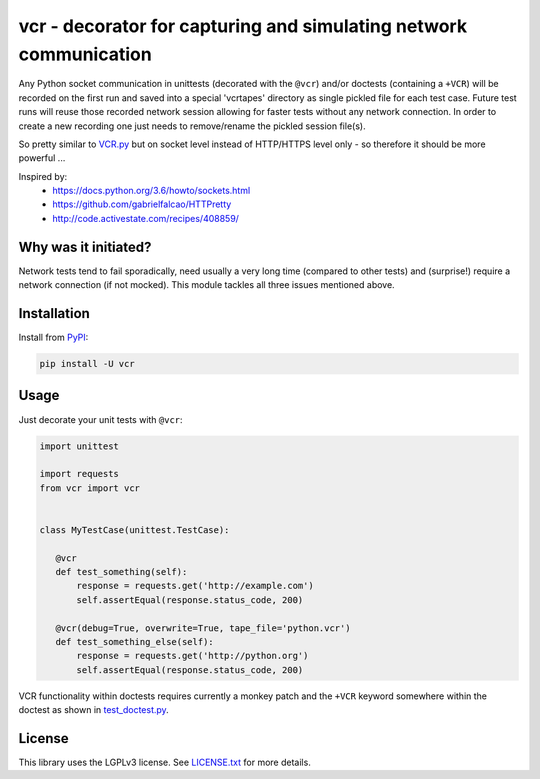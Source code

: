 vcr - decorator for capturing and simulating network communication
==================================================================

|TravisCI Status| |AppVeyor Status| |PyPI| |License| |Gitter|

Any Python socket communication in unittests (decorated with the ``@vcr``)
and/or doctests (containing a ``+VCR``) will be recorded on the first run
and saved into a special 'vcrtapes' directory as single pickled file for
each test case. Future test runs will reuse those recorded network session
allowing for faster tests without any network connection. In order to
create a new recording one just needs to remove/rename the pickled session
file(s).

So pretty similar to `VCR.py`_ but on socket level instead of HTTP/HTTPS
level only - so therefore it should be more powerful ...

Inspired by:
 * https://docs.python.org/3.6/howto/sockets.html
 * https://github.com/gabrielfalcao/HTTPretty
 * http://code.activestate.com/recipes/408859/


Why was it initiated?
---------------------

Network tests tend to fail sporadically, need usually a very long time 
(compared to other tests) and (surprise!) require a network connection (if
not mocked). This module tackles all three issues mentioned above.


Installation
------------

Install from PyPI_:

.. code:: sh

   pip install -U vcr


Usage
-----

Just decorate your unit tests with ``@vcr``:

.. code:: python

    import unittest

    import requests
    from vcr import vcr


    class MyTestCase(unittest.TestCase):

       @vcr
       def test_something(self):
           response = requests.get('http://example.com')
           self.assertEqual(response.status_code, 200)

       @vcr(debug=True, overwrite=True, tape_file='python.vcr')
       def test_something_else(self):
           response = requests.get('http://python.org')
           self.assertEqual(response.status_code, 200)

VCR functionality within doctests requires currently a monkey patch and the
``+VCR`` keyword somewhere within the doctest as shown in
`test_doctest.py
<https://github.com/obspy/vcr/blob/master/tests/test_doctest.py>`__.


License
-------

This library uses the LGPLv3 license. See `LICENSE.txt
<https://github.com/obspy/vcr/blob/master/LICENSE.txt>`__ for more
details.

.. _PyPI: https://pypi.python.org/pypi/vcr
.. _VCR.py: https://github.com/kevin1024/vcrpy

.. |TravisCI Status| image:: https://travis-ci.org/obspy/vcr.svg?branch=master
   :target: https://travis-ci.org/obspy/vcr?branch=master
.. |AppVeyor Status| image:: https://ci.appveyor.com/api/projects/status/cbkyij3rcshvihuf?svg=true&branch=master
   :target: https://ci.appveyor.com/project/obspy/vcr
.. |PyPI| image:: https://img.shields.io/pypi/v/vcr.svg
   :target: https://pypi.python.org/pypi/vcr
.. |Gitter| image:: https://badges.gitter.im/JoinChat.svg
   :target: https://gitter.im/obspy/obspy?utm_source=badge&utm_medium=badge&utm_campaign=pr-badge&utm_content=badge
.. |License| image:: https://img.shields.io/pypi/l/vcr.svg
   :target: https://pypi.python.org/pypi/vcr/
